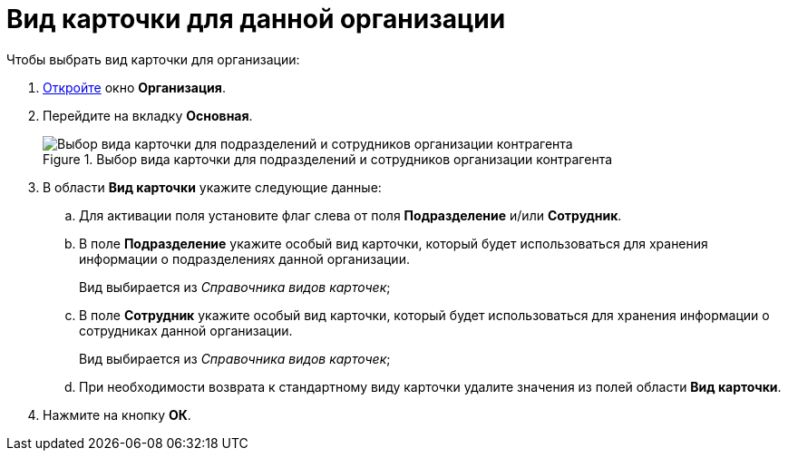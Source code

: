 = Вид карточки для данной организации

.Чтобы выбрать вид карточки для организации:
. xref:part_Organization_add.adoc[Откройте] окно *Организация*.
. Перейдите на вкладку *Основная*.
+
.Выбор вида карточки для подразделений и сотрудников организации контрагента
image::part_Organization_main_card_type.png[Выбор вида карточки для подразделений и сотрудников организации контрагента]
+
. В области *Вид карточки* укажите следующие данные:
+
.. Для активации поля установите флаг слева от поля *Подразделение* и/или *Сотрудник*.
.. В поле *Подразделение* укажите особый вид карточки, который будет использоваться для хранения информации о подразделениях данной организации.
+
Вид выбирается из _Справочника видов карточек_;
+
.. В поле *Сотрудник* укажите особый вид карточки, который будет использоваться для хранения информации о сотрудниках данной организации.
+
Вид выбирается из _Справочника видов карточек_;
.. При необходимости возврата к стандартному виду карточки удалите значения из полей области *Вид карточки*.
+
. Нажмите на кнопку *ОК*.
